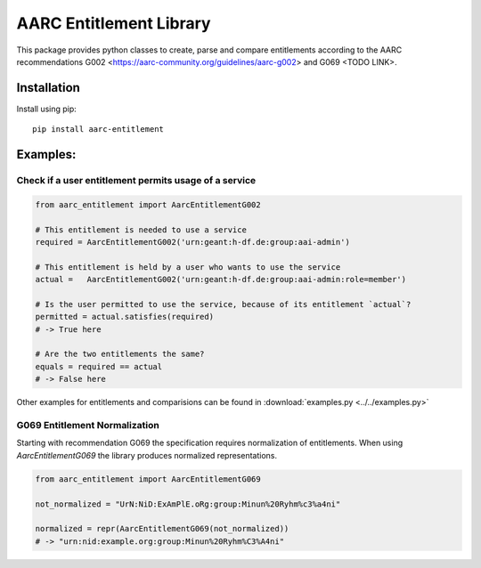 AARC Entitlement Library
========================

This package provides python classes to create, parse and compare entitlements according
to the AARC recommendations G002 <https://aarc-community.org/guidelines/aarc-g002> and G069 <TODO LINK>.

Installation
------------
Install using pip::

    pip install aarc-entitlement


Examples:
--------

Check if a user entitlement permits usage of a service
______________________________________________________
.. code-block:: python

    from aarc_entitlement import AarcEntitlementG002

    # This entitlement is needed to use a service
    required = AarcEntitlementG002('urn:geant:h-df.de:group:aai-admin')

    # This entitlement is held by a user who wants to use the service
    actual =   AarcEntitlementG002('urn:geant:h-df.de:group:aai-admin:role=member')

    # Is the user permitted to use the service, because of its entitlement `actual`?
    permitted = actual.satisfies(required)
    # -> True here

    # Are the two entitlements the same?
    equals = required == actual
    # -> False here

Other examples for entitlements and comparisions can be found in :download:`examples.py <../../examples.py>`

G069 Entitlement Normalization
_____________________
Starting with recommendation G069 the specification requires normalization of entitlements.
When using `AarcEntitlementG069` the library produces normalized representations.

.. code-block:: python

    from aarc_entitlement import AarcEntitlementG069

    not_normalized = "UrN:NiD:ExAmPlE.oRg:group:Minun%20Ryhm%c3%a4ni"

    normalized = repr(AarcEntitlementG069(not_normalized))
    # -> "urn:nid:example.org:group:Minun%20Ryhm%C3%A4ni"
